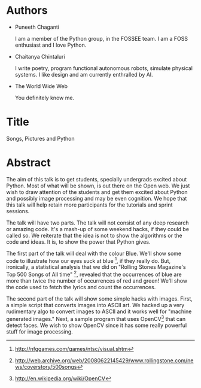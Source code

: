 #+OPTIONS: toc:nil num:nil
* Authors
  - Puneeth Chaganti 

    I am a member of the Python group, in the FOSSEE team.  I am a
    FOSS enthusiast and I love Python.

  - Chaitanya Chintaluri 

    I write poetry, program functional autonomous robots, simulate
    physical systems.  I like design and am currently enthralled by
    AI.

  - The World Wide Web

    You definitely know me.

* Title
  Songs, Pictures and Python

* Abstract
  The aim of this talk is to get students, specially undergrads
  excited about Python.  Most of what will be shown, is out there on
  the Open web.  We just wish to draw attention of the students and
  get them excited about Python and possibly image processing and may
  be even cognition. We hope that this talk will help retain more
  participants for the tutorials and sprint sessions.

  The talk will have two parts.  The talk will not consist of any deep
  research or amazing code.  It's a mash-up of some weekend hacks, if
  they could be called so.  We reiterate that the idea is not to show
  the algorithms or the code and ideas.  It is, to show the power that
  Python gives.

  The first part of the talk will deal with the colour Blue.  We'll
  show some code to illustrate how our eyes suck at blue [1], if they
  really do.  But, ironically, a statistical analysis that we did on
  "Rolling Stones Magazine's Top 500 Songs of All time" [2], revealed
  that the occurrences of blue are more than twice the number of
  occurrences of red and green!  We'll show the code used to fetch the
  lyrics and count the occurrences.

  The second part of the talk will show some simple hacks with
  images. First, a simple script that converts images into ASCII
  art. We hacked up a very rudimentary algo to convert images to ASCII
  and it works well for "machine generated images."  Next, a sample
  program that uses OpenCV[3] that can detect faces.  We wish to show
  OpenCV since it has some really powerful stuff for image processing.

[1] http://nfggames.com/games/ntsc/visual.shtm
[2] http://web.archive.org/web/20080622145429/www.rollingstone.com/news/coverstory/500songs
[3] http://en.wikipedia.org/wiki/OpenCV


